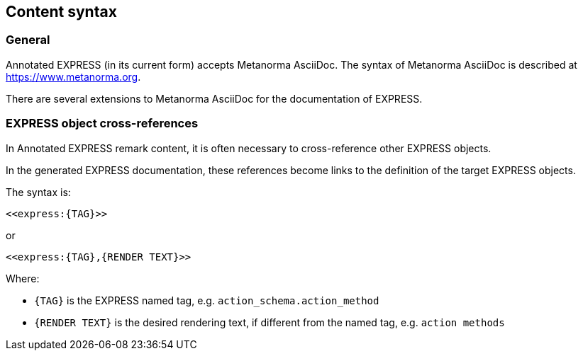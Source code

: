 == Content syntax

=== General

Annotated EXPRESS (in its current form) accepts Metanorma AsciiDoc.
The syntax of Metanorma AsciiDoc is described at https://www.metanorma.org.

There are several extensions to Metanorma AsciiDoc for the documentation of
EXPRESS.

=== EXPRESS object cross-references

In Annotated EXPRESS remark content, it is often necessary to cross-reference
other EXPRESS objects.

In the generated EXPRESS documentation, these references become links to the
definition of the target EXPRESS objects.

The syntax is:

[source]
----
<<express:{TAG}>>
----

or

[source]
----
<<express:{TAG},{RENDER TEXT}>>
----

Where:

* `{TAG}` is the EXPRESS named tag, e.g. `action_schema.action_method`
* `{RENDER TEXT}` is the desired rendering text, if different from the named tag,
  e.g. `action methods`

